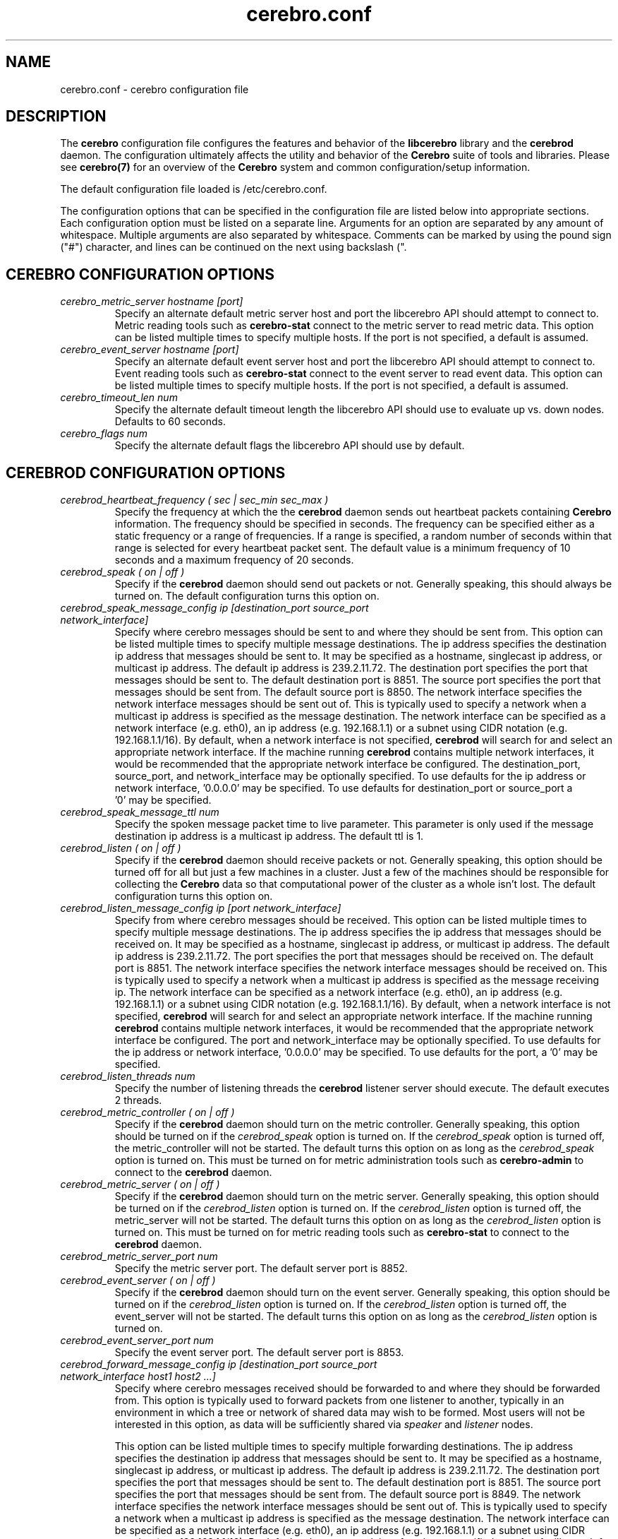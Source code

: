 .\"#############################################################################
.\"$Id: cerebro.conf.5.in,v 1.37 2010-06-01 21:01:40 chu11 Exp $
.\"#############################################################################
.\"  Copyright (C) 2007-2015 Lawrence Livermore National Security, LLC.
.\"  Copyright (C) 2005-2007 The Regents of the University of California.
.\"  Produced at Lawrence Livermore National Laboratory (cf, DISCLAIMER).
.\"  Written by Albert Chu <chu11@llnl.gov>.
.\"  UCRL-CODE-155989 All rights reserved.
.\"
.\"  This file is part of Cerebro, a collection of cluster monitoring tools
.\"  and libraries.  For details, see <http://www.llnl.gov/linux/cerebro/>.
.\"
.\"  Cerebro is free software; you can redistribute it and/or modify it under
.\"  the terms of the GNU General Public License as published by the Free
.\"  Software Foundation; either version 2 of the License, or (at your option)
.\"  any later version.
.\"
.\"  Cerebro is distributed in the hope that it will be useful, but WITHOUT ANY
.\"  WARRANTY; without even the implied warranty of MERCHANTABILITY or FITNESS
.\"  FOR A PARTICULAR PURPOSE.  See the GNU General Public License for more
.\"  details.
.\"
.\"  You should have received a copy of the GNU General Public License along
.\"  with Cerebro.  If not, see <http://www.gnu.org/licenses/>.
.\"#############################################################################
.TH cerebro.conf 5 "May 2005" "cerebro.conf 1.21" "cerebro.conf"
.SH "NAME"
cerebro.conf \- cerebro configuration file
.SH "DESCRIPTION"
The 
.B cerebro
configuration file configures the features and behavior of the
.B libcerebro
library and the
.B cerebrod
daemon.  The configuration ultimately affects the utility and behavior
of the
.B Cerebro
suite of tools and libraries.  Please see
.BR cerebro(7)
for an overview of the
.B Cerebro
system and common configuration/setup information.

The default configuration file loaded is /etc/cerebro.conf. 

The configuration options that can be specified in the configuration
file are listed below into appropriate sections.  Each configuration
option must be listed on a separate line.  Arguments for an option are
separated by any amount of whitespace.  Multiple arguments are also
separated by whitespace.  Comments can be marked by using the pound
sign ("#") character, and lines can be continued on the next using
backslash (".\").

.SH "CEREBRO CONFIGURATION OPTIONS"
.TP
.I cerebro_metric_server hostname [port]
Specify an alternate default metric server host and port the
libcerebro API should attempt to connect to.  Metric reading tools
such as
.B cerebro-stat 
connect to the metric server to read metric data.  This option can be
listed multiple times to specify multiple hosts.  If the port is not
specified, a default is assumed.

.TP
.I cerebro_event_server hostname [port]
Specify an alternate default event server host and port the libcerebro
API should attempt to connect to.  Event reading tools such as
.B cerebro-stat 
connect to the event server to read event data.  This option can be
listed multiple times to specify multiple hosts.  If the port is not
specified, a default is assumed.
.TP
.I cerebro_timeout_len num
Specify the alternate default timeout length the libcerebro API should
use to evaluate up vs. down nodes.  Defaults to 60 seconds.
.TP
.I cerebro_flags num
Specify the alternate default flags the libcerebro API should use by
default.
.SH "CEREBROD CONFIGURATION OPTIONS"
.TP
.I cerebrod_heartbeat_frequency ( sec | sec_min sec_max )
Specify the frequency at which the the
.B cerebrod
daemon sends out heartbeat packets containing 
.B Cerebro
information.  The frequency should be specified in seconds.  The
frequency can be specified either as a static frequency or a range of
frequencies.  If a range is specified, a random number of seconds
within that range is selected for every heartbeat packet sent.  The
default value is a minimum frequency of 10 seconds and a maximum
frequency of 20 seconds.
.TP
.I cerebrod_speak ( on | off )
Specify if the
.B cerebrod
daemon should send out packets or not.  Generally speaking, this should
always be turned on.  The default configuration turns this option on.
.TP
.I cerebrod_speak_message_config ip [destination_port source_port network_interface]
Specify where cerebro messages should be sent to and where they should
be sent from.  This option can be listed multiple times to specify
multiple message destinations.  The ip address specifies the
destination ip address that messages should be sent to.  It may be
specified as a hostname, singlecast ip address, or multicast ip address.
The default ip address is 239.2.11.72.  The destination port specifies
the port that messages should be sent to.  The default destination
port is 8851.  The source port specifies the port that messages should
be sent from.  The default source port is 8850.  The network interface
specifies the network interface messages should be sent out of.  This
is typically used to specify a network when a multicast ip address is
specified as the message destination.  The network interface can be
specified as a network interface (e.g.  eth0), an ip address
(e.g. 192.168.1.1) or a subnet using CIDR notation
(e.g. 192.168.1.1/16).  By default, when a network interface is not
specified,
.B cerebrod 
will search for and select an appropriate network interface. If the
machine running 
.B cerebrod 
contains multiple network interfaces, it would be recommended that the
appropriate network interface be configured.  The destination_port,
source_port, and network_interface may be optionally specified.  
To use defaults for the ip address or network interface, '0.0.0.0' may
be specified.  To use defaults for destination_port or source_port a
 '0' may be specified.
.TP
.I cerebrod_speak_message_ttl num
Specify the spoken message packet time to live parameter.  This
parameter is only used if the message destination ip address is a
multicast ip address.  The default ttl is 1.
.TP
.I cerebrod_listen ( on | off )
Specify if the
.B cerebrod
daemon should receive packets or not.  Generally speaking, this option
should be turned off for all but just a few machines in a cluster.  Just
a few of the machines should be responsible for collecting the
.B Cerebro
data so that computational power of the cluster as a whole isn't lost.
The default configuration turns this option on.
.TP
.I cerebrod_listen_message_config ip [port network_interface]
Specify from where cerebro messages should be received.  This option
can be listed multiple times to specify multiple message destinations.
The ip address specifies the ip address that messages should be
received on.  It may be specified as a hostname, singlecast ip address, or
multicast ip address.  The default ip address is 239.2.11.72.  The
port specifies the port that messages should be received on.  The
default port is 8851.  The network interface specifies the network
interface messages should be received on.  This is typically used to
specify a network when a multicast ip address is specified as the
message receiving ip.  The network interface can be specified as a
network interface (e.g.  eth0), an ip address (e.g. 192.168.1.1) or a
subnet using CIDR notation (e.g. 192.168.1.1/16).  By default, when a
network interface is not specified,
.B cerebrod 
will search for and
select an appropriate network interface. If the machine running 
.B cerebrod 
contains multiple network interfaces, it would be recommended that the
appropriate network interface be configured.  The port and
network_interface may be optionally specified.  To use defaults for
the ip address or network interface, '0.0.0.0' may be specified.  To
use defaults for the port, a '0' may be specified.
.TP
.I cerebrod_listen_threads num
Specify the number of listening threads the 
.B cerebrod
listener server should execute.  The default executes 2 threads.
.TP
.I cerebrod_metric_controller ( on | off )
Specify if the
.B cerebrod
daemon should turn on the metric controller.  Generally speaking, this
option should be turned on if the
.I cerebrod_speak
option is turned on.  If the 
.I cerebrod_speak
option is turned off, the metric_controller will not be started.  The default
turns this option on as long as the 
.I cerebrod_speak
option is turned on.  This must be turned on for metric administration tools
such as
.B cerebro-admin
to connect to the
.B cerebrod
daemon.
.TP
.I cerebrod_metric_server ( on | off )
Specify if the
.B cerebrod
daemon should turn on the metric server.  Generally speaking, this
option should be turned on if the
.I cerebrod_listen
option is turned on.  If the 
.I cerebrod_listen
option is turned off, the metric_server will not be started.  The default
turns this option on as long as the 
.I cerebrod_listen
option is turned on.  This must be turned on for metric reading tools
such as
.B cerebro-stat 
to connect to the
.B cerebrod
daemon.
.TP
.I cerebrod_metric_server_port num
Specify the metric server port.  The default server port is 8852.
.TP
.I cerebrod_event_server ( on | off )
Specify if the
.B cerebrod
daemon should turn on the event server.  Generally speaking, this
option should be turned on if the
.I cerebrod_listen
option is turned on.  If the 
.I cerebrod_listen
option is turned off, the event_server will not be started.  The default
turns this option on as long as the 
.I cerebrod_listen
option is turned on.
.TP
.I cerebrod_event_server_port num
Specify the event server port.  The default server port is 8853.
.TP
.I cerebrod_forward_message_config ip [destination_port source_port network_interface host1 host2 ...]
Specify where cerebro messages received should be forwarded to and
where they should be forwarded from.  This option is typically used to
forward packets from one listener to another, typically in an
environment in which a tree or network of shared data may wish to be
formed.  Most users will not be interested in this option, as data
will be sufficiently shared via \fIspeaker\fR and \fIlistener\fR
nodes.

This option can be listed multiple times to specify
multiple forwarding destinations.  The ip address specifies the
destination ip address that messages should be sent to.  It may be
specified as a hostname, singlecast ip address, or multicast ip address.
The default ip address is 239.2.11.72.  The destination port specifies
the port that messages should be sent to.  The default destination
port is 8851.  The source port specifies the port that messages should
be sent from.  The default source port is 8849.  The network interface
specifies the network interface messages should be sent out of.  This
is typically used to specify a network when a multicast ip address is
specified as the message destination.  The network interface can be
specified as a network interface (e.g.  eth0), an ip address
(e.g. 192.168.1.1) or a subnet using CIDR notation
(e.g. 192.168.1.1/16).  By default, when a network interface is not
specified,
.B cerebrod 
will search for and select an appropriate network interface. If the
machine running 
.B cerebrod 
contains multiple network interfaces, it would be recommended that the
appropriate network interface be configured.  Multiple hosts can be
specified to indicate metric data from specific hosts in your cluster
should be forwarded.  The hosts can be specified space separated,
comma separated, or hostranged.  If no hosts are specified, all data
will be forwarded to the destination.  The hosts must be specified in
their shortened hostname form.  The destination_port, source_port,
network_interfacem and hosts may be optionally specified.  To use
defaults for the ip address or network interface, '0.0.0.0' may be
specified.  To use defaults for destination_port or source_port a
 '0' may be specified.
.TP
.I cerebrod_forward_message_ttl num
Specify the forwarded message packet time to live parameter.  This
parameter is only used if the message destination ip address is a
multicast ip address.  The default ttl is 1.
.TP
.I cerebrod_forward_host_accept host1 host2 host3 ...
Specify hosts that are not in the cluster that 
.B cerebrod
should accept because packets are being forwarded to it.  This option
is particularly useful for a
.B cerebrod
daemon that is running off cluster as a general "data collector".
Hosts must be specified in their shortened hostname form.  The hosts
can be specified space separated, comma separated, or hostranged.
.TP
.I cerebrod_metric_module_exclude str1 str2 str3 ...
Specify metric module names that 
.B cerebrod
should not load.
.TP
.I cerebrod_monitor_module_exclude str1 str2 str3 ...
Specify monitor module names that 
.B cerebrod
should not load.
.TP
.I cerebrod_event_module_exclude str1 str2 str3 ...
Specify event module names that 
.B cerebrod
should not load.
.TP
.I cerebrod_speak_debug ( on | off )
Turn on/off speak debugging.  Requires that debugging be turned on from
the command line with the
.I -d
option.  This option is turned off by default.
.TP
.I cerebrod_listen_debug ( on | off )
Turn on/off listen debugging.  Requires that debugging be turned on from
the command line with the
.I -d
option.  This option is turned off by default.
.TP
.I cerebrod_metric_controller_debug ( on | off )
Turn on/off metric controller debugging.  Requires that debugging be turned on
from the command line with the
.I -d
option.  This option is turned off by default.
.TP
.I cerebrod_metric_server_debug ( on | off )
Turn on/off metric server debugging.  Requires that debugging be turned on
from the command line with the
.I -d
option.  This option is turned off by default.
.TP
.I cerebrod_event_server_debug ( on | off )
Turn on/off event server debugging.  Requires that debugging be turned on
from the command line with the
.I -d
option.  This option is turned off by default.
.TP
.I cerebrod_gettimeofday_workaround ( on | off )
Turn on/off workarounds to get around systems with bugs with
gettimeofday().  This option is turned off by default.
.if 0 \{
.TP
.I cerebrod_alternate_hostname str
Specify an alternate hostname for the 
.B cerebrod 
daemon to use.  Used for various testing and debugging purposes.
\}
.SH "FILES"
/etc/cerebro.conf
.SH "SEE ALSO"
cerebrod(1), cerebrod(8), cerebro-stat(8), cerebro-admin(8)
